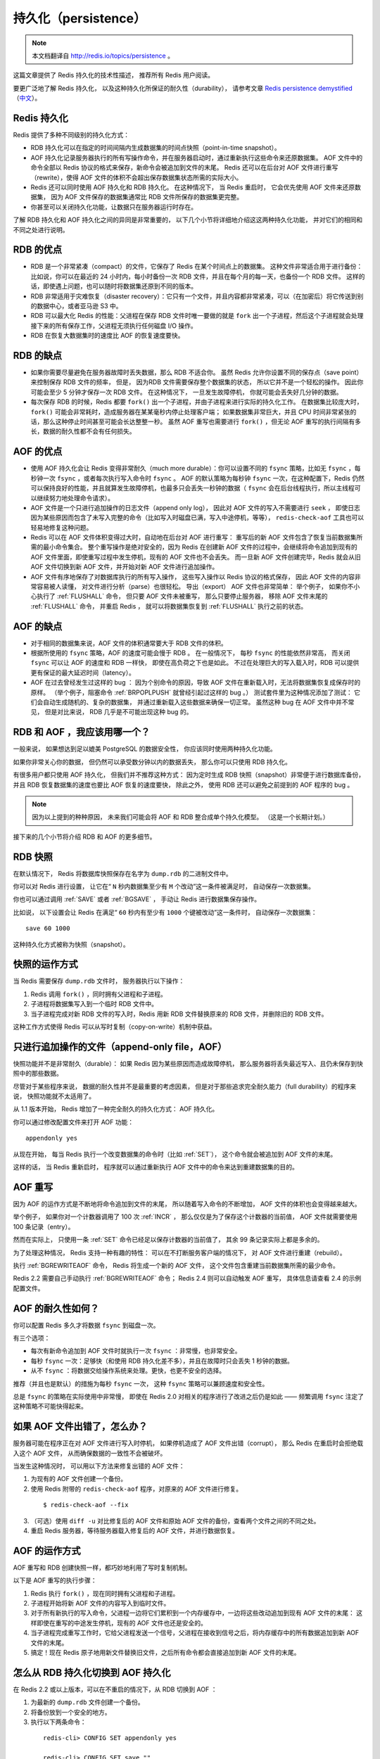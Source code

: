 .. _persistence:

持久化（persistence）
============================

.. note::

    本文档翻译自 http://redis.io/topics/persistence 。

这篇文章提供了 Redis 持久化的技术性描述，
推荐所有 Redis 用户阅读。

要更广泛地了解 Redis 持久化，
以及这种持久化所保证的耐久性（durability），
请参考文章 `Redis persistence demystified <http://oldblog.antirez.com/post/redis-persistence-demystified.html>`_ （\ `中文 <http://blog.nosqlfan.com/html/3813.html>`_\ ）。


Redis 持久化
----------------------------

Redis 提供了多种不同级别的持久化方式：

- RDB 持久化可以在指定的时间间隔内生成数据集的时间点快照（point-in-time snapshot）。

- AOF 持久化记录服务器执行的所有写操作命令，并在服务器启动时，通过重新执行这些命令来还原数据集。
  AOF 文件中的命令全部以 Redis 协议的格式来保存，新命令会被追加到文件的末尾。
  Redis 还可以在后台对 AOF 文件进行重写（rewrite），使得 AOF 文件的体积不会超出保存数据集状态所需的实际大小。

- Redis 还可以同时使用 AOF 持久化和 RDB 持久化。
  在这种情况下，
  当 Redis 重启时，
  它会优先使用 AOF 文件来还原数据集，
  因为 AOF 文件保存的数据集通常比 RDB 文件所保存的数据集更完整。

- 你甚至可以关闭持久化功能，让数据只在服务器运行时存在。

了解 RDB 持久化和 AOF 持久化之间的异同是非常重要的，
以下几个小节将详细地介绍这这两种持久化功能，
并对它们的相同和不同之处进行说明。


RDB 的优点
------------------------

- RDB 是一个非常紧凑（compact）的文件，它保存了 Redis 在某个时间点上的数据集。
  这种文件非常适合用于进行备份：
  比如说，你可以在最近的 24 小时内，每小时备份一次 RDB 文件，并且在每个月的每一天，也备份一个 RDB 文件。 
  这样的话，即使遇上问题，也可以随时将数据集还原到不同的版本。

- RDB 非常适用于灾难恢复（disaster recovery）：它只有一个文件，并且内容都非常紧凑，可以（在加密后）将它传送到别的数据中心，或者亚马逊 S3 中。

- RDB 可以最大化 Redis 的性能：父进程在保存 RDB 文件时唯一要做的就是 ``fork`` 出一个子进程，然后这个子进程就会处理接下来的所有保存工作，父进程无须执行任何磁盘 I/O 操作。

- RDB 在恢复大数据集时的速度比 AOF 的恢复速度要快。


RDB 的缺点
----------------

- 如果你需要尽量避免在服务器故障时丢失数据，那么 RDB 不适合你。
  虽然 Redis 允许你设置不同的保存点（save point）来控制保存 RDB 文件的频率，
  但是，
  因为RDB 文件需要保存整个数据集的状态，
  所以它并不是一个轻松的操作。
  因此你可能会至少 5 分钟才保存一次 RDB 文件。
  在这种情况下，
  一旦发生故障停机，
  你就可能会丢失好几分钟的数据。

- 每次保存 RDB 的时候，Redis 都要 ``fork()`` 出一个子进程，并由子进程来进行实际的持久化工作。
  在数据集比较庞大时， ``fork()`` 可能会非常耗时，造成服务器在某某毫秒内停止处理客户端；
  如果数据集非常巨大，并且 CPU 时间非常紧张的话，那么这种停止时间甚至可能会长达整整一秒。
  虽然 AOF 重写也需要进行 ``fork()`` ，但无论 AOF 重写的执行间隔有多长，数据的耐久性都不会有任何损失。


AOF 的优点
----------------

- 使用 AOF 持久化会让 Redis 变得非常耐久（much more durable）：你可以设置不同的 ``fsync`` 策略，比如无 ``fsync`` ，每秒钟一次 ``fsync`` ，或者每次执行写入命令时 ``fsync`` 。
  AOF 的默认策略为每秒钟 ``fsync`` 一次，在这种配置下，Redis 仍然可以保持良好的性能，并且就算发生故障停机，也最多只会丢失一秒钟的数据（ ``fsync`` 会在后台线程执行，所以主线程可以继续努力地处理命令请求）。

- AOF 文件是一个只进行追加操作的日志文件（append only log），
  因此对 AOF 文件的写入不需要进行 ``seek`` ，
  即使日志因为某些原因而包含了未写入完整的命令（比如写入时磁盘已满，写入中途停机，等等）， 
  ``redis-check-aof`` 工具也可以轻易地修复这种问题。

- Redis 可以在 AOF 文件体积变得过大时，自动地在后台对 AOF 进行重写：
  重写后的新 AOF 文件包含了恢复当前数据集所需的最小命令集合。
  整个重写操作是绝对安全的，因为 Redis 在创建新 AOF 文件的过程中，会继续将命令追加到现有的 AOF 文件里面，即使重写过程中发生停机，现有的 AOF 文件也不会丢失。
  而一旦新 AOF 文件创建完毕，Redis 就会从旧 AOF 文件切换到新 AOF 文件，并开始对新 AOF 文件进行追加操作。

- AOF 文件有序地保存了对数据库执行的所有写入操作，
  这些写入操作以 Redis 协议的格式保存，
  因此 AOF 文件的内容非常容易被人读懂，
  对文件进行分析（parse）也很轻松。
  导出（export） AOF 文件也非常简单：
  举个例子，
  如果你不小心执行了 :ref:`FLUSHALL` 命令，
  但只要 AOF 文件未被重写，
  那么只要停止服务器，
  移除 AOF 文件末尾的 :ref:`FLUSHALL` 命令，
  并重启 Redis ，
  就可以将数据集恢复到 :ref:`FLUSHALL` 执行之前的状态。


AOF 的缺点
-------------------

- 对于相同的数据集来说，AOF 文件的体积通常要大于 RDB 文件的体积。

- 根据所使用的 ``fsync`` 策略，AOF 的速度可能会慢于 RDB 。
  在一般情况下，
  每秒 ``fsync`` 的性能依然非常高，
  而关闭 ``fsync`` 可以让 AOF 的速度和 RDB 一样快，
  即使在高负荷之下也是如此。
  不过在处理巨大的写入载入时，RDB 可以提供更有保证的最大延迟时间（latency）。

- AOF 在过去曾经发生过这样的 bug ：
  因为个别命令的原因，导致 AOF 文件在重新载入时，无法将数据集恢复成保存时的原样。
  （举个例子，阻塞命令 :ref:`BRPOPLPUSH` 就曾经引起过这样的 bug 。）
  测试套件里为这种情况添加了测试：
  它们会自动生成随机的、复杂的数据集，
  并通过重新载入这些数据来确保一切正常。
  虽然这种 bug 在 AOF 文件中并不常见，
  但是对比来说，
  RDB 几乎是不可能出现这种 bug 的。


RDB 和 AOF ，我应该用哪一个？
----------------------------------------

一般来说，
如果想达到足以媲美 PostgreSQL 的数据安全性，
你应该同时使用两种持久化功能。

如果你非常关心你的数据，
但仍然可以承受数分钟以内的数据丢失，
那么你可以只使用 RDB 持久化。

有很多用户都只使用 AOF 持久化，
但我们并不推荐这种方式：
因为定时生成 RDB 快照（snapshot）非常便于进行数据库备份，
并且 RDB 恢复数据集的速度也要比 AOF 恢复的速度要快，
除此之外，
使用 RDB 还可以避免之前提到的 AOF 程序的 bug 。

.. note::

    因为以上提到的种种原因，
    未来我们可能会将 AOF 和 RDB 整合成单个持久化模型。
    （这是一个长期计划。）

接下来的几个小节将介绍 RDB 和 AOF 的更多细节。


RDB 快照
-------------

在默认情况下，
Redis 将数据库快照保存在名字为 ``dump.rdb`` 的二进制文件中。

你可以对 Redis 进行设置，
让它在“  ``N`` 秒内数据集至少有 ``M`` 个改动”这一条件被满足时，
自动保存一次数据集。

你也可以通过调用 :ref:`SAVE` 或者 :ref:`BGSAVE` ，
手动让 Redis 进行数据集保存操作。

比如说，
以下设置会让 Redis 在满足“ ``60`` 秒内有至少有 ``1000`` 个键被改动”这一条件时，
自动保存一次数据集：

::

    save 60 1000

这种持久化方式被称为快照（snapshot）。


快照的运作方式
----------------------

当 Redis 需要保存 ``dump.rdb`` 文件时，
服务器执行以下操作：

1. Redis 调用 ``fork()`` ，同时拥有父进程和子进程。

2. 子进程将数据集写入到一个临时 RDB 文件中。

3. 当子进程完成对新 RDB 文件的写入时，Redis 用新 RDB 文件替换原来的 RDB 文件，并删除旧的 RDB 文件。

这种工作方式使得 Redis 可以从写时复制（copy-on-write）机制中获益。


只进行追加操作的文件（append-only file，AOF）
-------------------------------------------------

快照功能并不是非常耐久（durable）：
如果 Redis 因为某些原因而造成故障停机，
那么服务器将丢失最近写入、且仍未保存到快照中的那些数据。

尽管对于某些程序来说，
数据的耐久性并不是最重要的考虑因素，
但是对于那些追求完全耐久能力（full durability）的程序来说，
快照功能就不太适用了。

从 1.1 版本开始，
Redis 增加了一种完全耐久的持久化方式：
AOF 持久化。

你可以通过修改配置文件来打开 AOF 功能：

::

    appendonly yes

从现在开始，
每当 Redis 执行一个改变数据集的命令时（比如 :ref:`SET`\ ），
这个命令就会被追加到 AOF 文件的末尾。

这样的话，
当 Redis 重新启时，
程序就可以通过重新执行 AOF 文件中的命令来达到重建数据集的目的。


AOF 重写
---------------------

因为 AOF 的运作方式是不断地将命令追加到文件的末尾，
所以随着写入命令的不断增加，
AOF 文件的体积也会变得越来越大。

举个例子，
如果你对一个计数器调用了 100 次 :ref:`INCR` ，
那么仅仅是为了保存这个计数器的当前值，
AOF 文件就需要使用 100 条记录（entry）。

然而在实际上，
只使用一条 :ref:`SET` 命令已经足以保存计数器的当前值了，
其余 99 条记录实际上都是多余的。

为了处理这种情况，
Redis 支持一种有趣的特性：
可以在不打断服务客户端的情况下，
对 AOF 文件进行重建（rebuild）。

执行 :ref:`BGREWRITEAOF` 命令，
Redis 将生成一个新的 AOF 文件，
这个文件包含重建当前数据集所需的最少命令。

Redis 2.2 需要自己手动执行 :ref:`BGREWRITEAOF` 命令；
Redis 2.4 则可以自动触发 AOF 重写，
具体信息请查看 2.4 的示例配置文件。


AOF 的耐久性如何？
-------------------------

你可以配置 Redis 多久才将数据 ``fsync`` 到磁盘一次。

有三个选项：

- 每次有新命令追加到 AOF 文件时就执行一次 ``fsync`` ：非常慢，也非常安全。

- 每秒 ``fsync`` 一次：足够快（和使用 RDB 持久化差不多），并且在故障时只会丢失 1 秒钟的数据。

- 从不 ``fsync`` ：将数据交给操作系统来处理。更快，也更不安全的选择。

推荐（并且也是默认）的措施为每秒 ``fsync`` 一次，
这种 ``fsync`` 策略可以兼顾速度和安全性。

总是 ``fsync`` 的策略在实际使用中非常慢，
即使在 Redis 2.0 对相关的程序进行了改进之后仍是如此 ——
频繁调用 ``fsync`` 注定了这种策略不可能快得起来。


如果 AOF 文件出错了，怎么办？
---------------------------------------------------------

服务器可能在程序正在对 AOF 文件进行写入时停机，
如果停机造成了 AOF 文件出错（corrupt），
那么 Redis 在重启时会拒绝载入这个 AOF 文件，
从而确保数据的一致性不会被破坏。

当发生这种情况时，
可以用以下方法来修复出错的 AOF 文件：

1. 为现有的 AOF 文件创建一个备份。

2. 使用 Redis 附带的 ``redis-check-aof`` 程序，对原来的 AOF 文件进行修复。

  ::

    $ redis-check-aof --fix

3. （可选）使用 ``diff -u`` 对比修复后的 AOF 文件和原始 AOF 文件的备份，查看两个文件之间的不同之处。

4. 重启 Redis 服务器，等待服务器载入修复后的 AOF 文件，并进行数据恢复。


AOF 的运作方式
-------------------

AOF 重写和 RDB 创建快照一样，都巧妙地利用了写时复制机制。

以下是 AOF 重写的执行步骤：

1. Redis 执行 ``fork()`` ，现在同时拥有父进程和子进程。

2. 子进程开始将新 AOF 文件的内容写入到临时文件。

3. 对于所有新执行的写入命令，父进程一边将它们累积到一个内存缓存中，一边将这些改动追加到现有 AOF 文件的末尾：
   这样即使在重写的中途发生停机，现有的 AOF 文件也还是安全的。

4. 当子进程完成重写工作时，它给父进程发送一个信号，父进程在接收到信号之后，将内存缓存中的所有数据追加到新 AOF 文件的末尾。

5. 搞定！现在 Redis 原子地用新文件替换旧文件，之后所有命令都会直接追加到新 AOF 文件的末尾。


怎么从 RDB 持久化切换到 AOF 持久化
----------------------------------------

在 Redis 2.2 或以上版本，可以在不重启的情况下，从 RDB 切换到 AOF ：

1. 为最新的 ``dump.rdb`` 文件创建一个备份。

2. 将备份放到一个安全的地方。

3. 执行以下两条命令：

  ::

      redis-cli> CONFIG SET appendonly yes

      redis-cli> CONFIG SET save ""

4. 确保命令执行之后，数据库的键的数量没有改变。

5. 确保写命令会被正确地追加到 AOF 文件的末尾。

步骤 3 执行的第一条命令开启了 AOF 功能：
Redis 会阻塞直到初始 AOF 文件创建完成为止，
之后 Redis 会继续处理命令请求，
并开始将写入命令追加到 AOF 文件末尾。

步骤 3 执行的第二条命令用于关闭 RDB 功能。
这一步是可选的，
如果你愿意的话，
也可以同时使用 RDB 和 AOF 这两种持久化功能。

.. note::

    别忘了在 ``redis.conf`` 中打开 AOF 功能！
    否则的话，
    服务器重启之后，
    之前通过 ``CONFIG SET`` 设置的配置就会被遗忘，
    程序会按原来的配置来启动服务器。

.. note::

    译注：
    原文这里还有介绍 2.0 版本的切换方式，
    考虑到 2.0 已经很老旧了，
    这里省略了对那部分文档的翻译，
    有需要的请参考原文。


RDB 和 AOF 之间的相互作用
-------------------------------

在版本号大于等于 2.4 的 Redis 中，
:ref:`BGSAVE` 执行的过程中，
不可以执行 :ref:`BGREWRITEAOF` 。
反过来说，
在 :ref:`BGREWRITEAOF` 执行的过程中，
也不可以执行 :ref:`BGSAVE` 。

这可以防止两个 Redis 后台进程同时对磁盘进行大量的 I/O 操作。

如果 :ref:`BGSAVE` 正在执行，
并且用户显示地调用 :ref:`BGREWRITEAOF` 命令，
那么服务器将向用户回复一个 ``OK`` 状态，
并告知用户，
:ref:`BGREWRITEAOF` 已经被预定执行：
一旦 :ref:`BGSAVE` 执行完毕，
:ref:`BGREWRITEAOF` 就会正式开始。

当 Redis 启动时，
如果 RDB 持久化和 AOF 持久化都被打开了，
那么程序会优先使用 AOF 文件来恢复数据集，
因为 AOF 文件所保存的数据通常是最完整的。


备份 Redis 数据
-----------------------------

在阅读这个小节前，
先将下面这句话铭记于心：
一定要备份你的数据库！

磁盘故障，
节点失效，
诸如此类的问题都可能让你的数据消失不见，
不进行备份是非常危险的。

Redis 对于数据备份是非常友好的，
因为你可以在服务器运行的时候对 RDB 文件进行复制：
RDB 文件一旦被创建，
就不会进行任何修改。
当服务器要创建一个新的 RDB 文件时，
它先将文件的内容保存在一个临时文件里面，
当临时文件写入完毕时，
程序才使用 ``rename(2)`` 原子地用临时文件替换原来的 RDB 文件。

这也就是说，
无论何时，
复制 RDB 文件都是绝对安全的。

以下是我们的建议：

- 创建一个定期任务（cron job），
  每小时将一个 RDB 文件备份到一个文件夹，
  并且每天将一个 RDB 文件备份到另一个文件夹。

- 确保快照的备份都带有相应的日期和时间信息，
  每次执行定期任务脚本时，
  使用 ``find`` 命令来删除过期的快照：
  比如说，
  你可以保留最近 48 小时内的每小时快照，
  还可以保留最近一两个月的每日快照。

- 至少每天一次，
  将 RDB 备份到你的数据中心之外，
  或者至少是备份到你运行 Redis 服务器的物理机器之外。


容灾备份
--------------

Redis 的容灾备份基本上就是对数据进行备份，
并将这些备份传送到多个不同的外部数据中心。

容灾备份可以在 Redis 运行并产生快照的主数据中心发生严重的问题时，
仍然让数据处于安全状态。

因为很多 Redis 用户都是创业者，
他们没有大把大把的钱可以浪费，
所以下面介绍的都是一些实用又便宜的容灾备份方法：

- Amazon S3 ，以及其他类似 S3 的服务，是一个构建灾难备份系统的好地方。
  最简单的方法就是将你的每小时或者每日 RDB 备份加密并传送到 S3 。
  对数据的加密可以通过 ``gpg -c`` 命令来完成（对称加密模式）。
  记得把你的密码放到几个不同的、安全的地方去（比如你可以把密码复制给你组织里最重要的人物）。
  同时使用多个储存服务来保存数据文件，可以提升数据的安全性。

- 传送快照可以使用 SCP 来完成（SSH 的组件）。
  以下是简单并且安全的传送方法：
  买一个离你的数据中心非常远的 VPS ，
  装上 SSH ，
  创建一个无口令的 SSH 客户端 key ，
  并将这个 key 添加到 VPS 的 authorized_keys 文件中，
  这样就可以向这个 VPS 传送快照备份文件了。
  为了达到最好的数据安全性，至少要从两个不同的提供商那里各购买一个 VPS 来进行数据容灾备份。

需要注意的是，
这类容灾系统如果没有小心地进行处理的话，
是很容易失效的。

最低限度下，
你应该在文件传送完毕之后，
检查所传送备份文件的体积和原始快照文件的体积是否相同。
如果你使用的是 VPS ，
那么还可以通过比对文件的 SHA1 校验和来确认文件是否传送完整。

另外，
你还需要一个独立的警报系统，
让它在负责传送备份文件的传送器（transfer）失灵时通知你。
